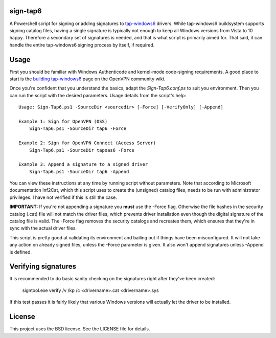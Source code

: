 sign-tap6
=========

A Powershell script for signing or adding signatures to tap-windows6_ drivers. While tap-windows6 buildsystem supports signing catalog files, having a single signature is typically not enough to keep all Windows versions from Vista to 10 happy. Therefore a secondary set of signatures is needed, and that is what script is primarily aimed for. That said, it can handle the entire tap-windows6 signing process by itself, if required.

Usage
=====

First you should be familiar with Windows Authenticode and kernel-mode code-signing requirements. A good place to start is the 
`building tap-windows6 <https://community.openvpn.net/openvpn/wiki/BuildingTapWindows6>`_ page on the OpenVPN community wiki.

Once you're confident that you understand the basics, adapt the *Sign-Tap6.conf.ps* to suit you environment. Then you can run the script with the desired parameters. Usage details from the script's help:

::

    Usage: Sign-Tap6.ps1 -SourceDir <sourcedir> [-Force] [-VerifyOnly] [-Append]

    Example 1: Sign for OpenVPN (OSS)
        Sign-Tap6.ps1 -SourceDir tap6 -Force
    
    Example 2: Sign for OpenVPN Connect (Access Server)
        Sign-Tap6.ps1 -SourceDir tapoas6 -Force
    
    Example 3: Append a signature to a signed driver
        Sign-Tap6.ps1 -SourceDir tap6 -Append

You can view these instructions at any time by running script without parameters. Note that according to Microsoft documentation Inf2Cat, which this script uses to create the (unsigned) catalog files, needs to be run with administrator privileges. I have not verified if this is still the case.

**IMPORTANT:** If you're not appending a signature you **must** use the -Force 
flag. Otherwise the file hashes in the security catalog (.cat) file will not 
match the driver files, which prevents driver installation even though the 
digital signature of the catalog file is valid. The -Force flag removes the 
security catalogs and recreates them, which ensures that they're in sync with 
the actual driver files.

This script is pretty good at validating its environment and bailing out if things have been misconfigured. It will not take any action on already signed files, unless the -Force parameter is given. It also won't append signatures unless -Append is defined.

Verifying signatures
====================

It is recommended to do basic sanity checking on the signatures right after 
they've been created:

    signtool.exe verify /v /kp /c <drivername>.cat <drivername>.sys

If this test passes it is fairly likely that various Windows versions will 
actually let the driver to be installed.

License
=======

This project uses the BSD license. See the LICENSE file for details.

.. _tap-windows6: https://github.com/OpenVPN/tap-windows6
